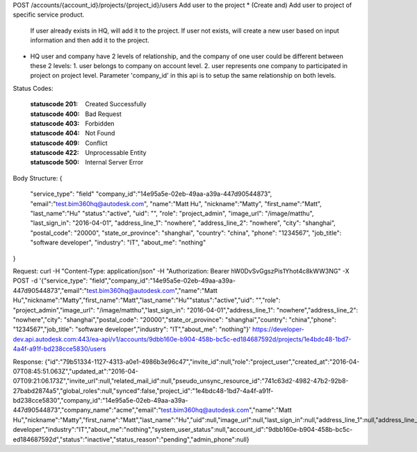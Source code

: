 POST /accounts/{account_id}/projects/{project_id}/users
Add user to the project
* (Create and) Add user to project of specific service product. 
  If user already exists in HQ, will add it to the project. 
  If user not exists, will create a new user based on input information and then add it to the project. 
* HQ user and company have 2 levels of relationship, and the company of one user could be different between these 2 levels: 
  1. user belongs to company on account level. 
  2. user represents one company to participated in project on project level. 
  Parameter 'company_id' in this api is to setup the same relationship on both levels.


.. http:post:: accounts/{account_id}/projects/{project_id}/users


    :param account_id: Required. Type: string. HQ account id. UUID. e.g. 84e49c32-8ced-4cda-9586-30e7668b6b49;. 


    :param project_id: Required. Type: string. HQ project id. UUID. e.g. 84e49c32-8ced-4cda-9586-30e7668b6b49;. 


    :reqheader service_type: Required. Type: string. single type allowed. field, glue or plan, etc. add user to a specific service project.. 


    :reqheader company_id: Required. Type: string. HQ company id. UUID. e.g. 84e49c32-8ced-4cda-9586-30e7668b6b49; this user takes part in the service project as a member of some company.


    :reqheader email: Required. Type: string. max_length: 255; email format. e.g. autodesk@adsk.com; 
    If the user exists and 'uid' is filled, this parameter is optional. When creating a new user, this parameter is required. 


    :reqheader uid: Type: string. oxygen_id. e.g. 7RW6JZQ9YKGA; Used for querying user's existence. . 


    :reqheader role: Type: string. 'project_admin' means set the user as project admin, empty means set the user as project user. 


    :reqheader name: Type: string. max_length: 255; e.g. John Smith;. 


    :reqheader nickname: Type: string. max_length: 255; e.g. John Smith;. 


    :reqheader first_name: Type: string. max_length: 255; e.g. John;. 


    :reqheader last_name: Type: string. max_length: 255; e.g. Smith;. 


    :reqheader image_url: Type: string. max_length: 255; e.g. http://www.autodesk.com/image.jpg;. 


    :reqheader last_sign_in: Type: string. datetime format. e.g. 2014-11-04T08:01:20.169+00:00;. 


    :reqheader address_line_1: Type: string. max_length: 255; e.g. New York,US;. 


    :reqheader address_line_2: Type: string. max_length: 255; e.g. New York,US;. 


    :reqheader city: Type: string. max_length: 255; e.g. New York;. 


    :reqheader postal_code: Type: string. max_length: 255; e.g. 200120;. 


    :reqheader state_or_province: Type: string. max_length: 255; e.g. New York;. 


    :reqheader country: Type: string. max_length: 255; e.g. US;. 


    :reqheader phone: Type: string. max_length: 255; e.g. +8615618171506;. 


    :reqheader job_title: Type: string. max_length: 255;. 


    :reqheader industry: Type: string. max_length: 255;. 


    :reqheader about_me: Type: string. max_length: 255;. 


Status Codes:

    :statuscode 201: Created Successfully
    :statuscode 400: Bad Request
    :statuscode 403: Forbidden
    :statuscode 404: Not Found
    :statuscode 409: Conflict
    :statuscode 422: Unprocessable Entity
    :statuscode 500: Internal Server Error

Body Structure:
{
    "service_type": "field"
    "company_id":"14e95a5e-02eb-49aa-a39a-447d90544873",
    "email":"test.bim360hq@autodesk.com",
    "name":"Matt Hu",
    "nickname":"Matty",
    "first_name":"Matt",
    "last_name":"Hu"
    "status":"active",
    "uid": "",
    "role": "project_admin",
    "image_url": "/image/matthu",
    "last_sign_in": "2016-04-01",
    "address_line_1": "nowhere",
    "address_line_2": "nowhere",
    "city": "shanghai",
    "postal_code": "20000",
    "state_or_province": "shanghai",
    "country": "china",
    "phone": "1234567",
    "job_title": "software developer",
    "industry": "IT",
    "about_me": "nothing"
}

Request:
curl -H "Content-Type: application/json" -H "Authorization: Bearer hW0DvSvGgszPis1Yhot4c8kWW3NG" -X POST -d '{"service_type": "field","company_id":"14e95a5e-02eb-49aa-a39a-447d90544873","email":"test.bim360hq@autodesk.com","name":"Matt Hu","nickname":"Matty","first_name":"Matt","last_name":"Hu""status":"active","uid": "","role": "project_admin","image_url": "/image/matthu","last_sign_in": "2016-04-01","address_line_1": "nowhere","address_line_2": "nowhere","city": "shanghai","postal_code": "20000","state_or_province": "shanghai","country": "china","phone": "1234567","job_title": "software developer","industry": "IT","about_me": "nothing"}' https://developer-dev.api.autodesk.com:443/ea-api/v1/accounts/9dbb160e-b904-458b-bc5c-ed184687592d/projects/1e4bdc48-1bd7-4a4f-a91f-bd238cce5830/users

Response:
{"id":"79b51334-1127-4313-a0e1-4986b3e96c47","invite_id":null,"role":"project_user","created_at":"2016-04-07T08:45:51.063Z","updated_at":"2016-04-07T09:21:06.173Z","invite_url":null,"related_mail_id":null,"pseudo_unsync_resource_id":"741c63d2-4982-47b2-92b8-27babd2874a5","global_roles":null,"synced":false,"project_id":"1e4bdc48-1bd7-4a4f-a91f-bd238cce5830","company_id":"14e95a5e-02eb-49aa-a39a-447d90544873","company_name":"acme","email":"test.bim360hq@autodesk.com","name":"Matt Hu","nickname":"Matty","first_name":"Matt","last_name":"Hu","uid":null,"image_url":null,"last_sign_in":null,"address_line_1":null,"address_line_2":null,"city":null,"postal_code":"20000","state_or_province":"shanghai","country":"china","phone":"1234567","company":"autodesk","job_title":"software developer","industry":"IT","about_me":"nothing","system_user_status":null,"account_id":"9dbb160e-b904-458b-bc5c-ed184687592d","status":"inactive","status_reason":"pending","admin_phone":null}


